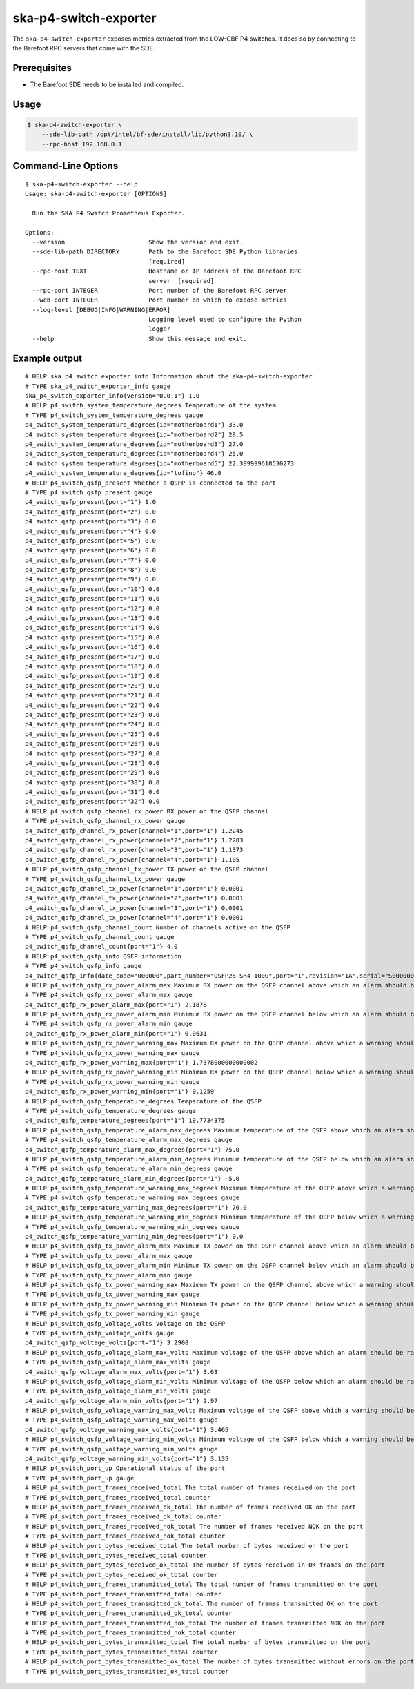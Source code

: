 **********************
ska-p4-switch-exporter
**********************

The ``ska-p4-switch-exporter`` exposes metrics extracted from the LOW-CBF P4 switches.
It does so by connecting to the Barefoot RPC servers that come with the SDE.


Prerequisites
=============

- The Barefoot SDE needs to be installed and compiled.


Usage
=====

.. code-block:: console

  $ ska-p4-switch-exporter \
      --sde-lib-path /opt/intel/bf-sde/install/lib/python3.10/ \
      --rpc-host 192.168.0.1


Command-Line Options
====================

::

  $ ska-p4-switch-exporter --help
  Usage: ska-p4-switch-exporter [OPTIONS]

    Run the SKA P4 Switch Prometheus Exporter.

  Options:
    --version                       Show the version and exit.
    --sde-lib-path DIRECTORY        Path to the Barefoot SDE Python libraries
                                    [required]
    --rpc-host TEXT                 Hostname or IP address of the Barefoot RPC
                                    server  [required]
    --rpc-port INTEGER              Port number of the Barefoot RPC server
    --web-port INTEGER              Port number on which to expose metrics
    --log-level [DEBUG|INFO|WARNING|ERROR]
                                    Logging level used to configure the Python
                                    logger
    --help                          Show this message and exit.


Example output
==============

::

  # HELP ska_p4_switch_exporter_info Information about the ska-p4-switch-exporter
  # TYPE ska_p4_switch_exporter_info gauge
  ska_p4_switch_exporter_info{version="0.0.1"} 1.0
  # HELP p4_switch_system_temperature_degrees Temperature of the system
  # TYPE p4_switch_system_temperature_degrees gauge
  p4_switch_system_temperature_degrees{id="motherboard1"} 33.0
  p4_switch_system_temperature_degrees{id="motherboard2"} 28.5
  p4_switch_system_temperature_degrees{id="motherboard3"} 27.0
  p4_switch_system_temperature_degrees{id="motherboard4"} 25.0
  p4_switch_system_temperature_degrees{id="motherboard5"} 22.399999618530273
  p4_switch_system_temperature_degrees{id="tofino"} 46.0
  # HELP p4_switch_qsfp_present Whether a QSFP is connected to the port
  # TYPE p4_switch_qsfp_present gauge
  p4_switch_qsfp_present{port="1"} 1.0
  p4_switch_qsfp_present{port="2"} 0.0
  p4_switch_qsfp_present{port="3"} 0.0
  p4_switch_qsfp_present{port="4"} 0.0
  p4_switch_qsfp_present{port="5"} 0.0
  p4_switch_qsfp_present{port="6"} 0.0
  p4_switch_qsfp_present{port="7"} 0.0
  p4_switch_qsfp_present{port="8"} 0.0
  p4_switch_qsfp_present{port="9"} 0.0
  p4_switch_qsfp_present{port="10"} 0.0
  p4_switch_qsfp_present{port="11"} 0.0
  p4_switch_qsfp_present{port="12"} 0.0
  p4_switch_qsfp_present{port="13"} 0.0
  p4_switch_qsfp_present{port="14"} 0.0
  p4_switch_qsfp_present{port="15"} 0.0
  p4_switch_qsfp_present{port="16"} 0.0
  p4_switch_qsfp_present{port="17"} 0.0
  p4_switch_qsfp_present{port="18"} 0.0
  p4_switch_qsfp_present{port="19"} 0.0
  p4_switch_qsfp_present{port="20"} 0.0
  p4_switch_qsfp_present{port="21"} 0.0
  p4_switch_qsfp_present{port="22"} 0.0
  p4_switch_qsfp_present{port="23"} 0.0
  p4_switch_qsfp_present{port="24"} 0.0
  p4_switch_qsfp_present{port="25"} 0.0
  p4_switch_qsfp_present{port="26"} 0.0
  p4_switch_qsfp_present{port="27"} 0.0
  p4_switch_qsfp_present{port="28"} 0.0
  p4_switch_qsfp_present{port="29"} 0.0
  p4_switch_qsfp_present{port="30"} 0.0
  p4_switch_qsfp_present{port="31"} 0.0
  p4_switch_qsfp_present{port="32"} 0.0
  # HELP p4_switch_qsfp_channel_rx_power RX power on the QSFP channel
  # TYPE p4_switch_qsfp_channel_rx_power gauge
  p4_switch_qsfp_channel_rx_power{channel="1",port="1"} 1.2245
  p4_switch_qsfp_channel_rx_power{channel="2",port="1"} 1.2283
  p4_switch_qsfp_channel_rx_power{channel="3",port="1"} 1.1373
  p4_switch_qsfp_channel_rx_power{channel="4",port="1"} 1.105
  # HELP p4_switch_qsfp_channel_tx_power TX power on the QSFP channel
  # TYPE p4_switch_qsfp_channel_tx_power gauge
  p4_switch_qsfp_channel_tx_power{channel="1",port="1"} 0.0001
  p4_switch_qsfp_channel_tx_power{channel="2",port="1"} 0.0001
  p4_switch_qsfp_channel_tx_power{channel="3",port="1"} 0.0001
  p4_switch_qsfp_channel_tx_power{channel="4",port="1"} 0.0001
  # HELP p4_switch_qsfp_channel_count Number of channels active on the QSFP
  # TYPE p4_switch_qsfp_channel_count gauge
  p4_switch_qsfp_channel_count{port="1"} 4.0
  # HELP p4_switch_qsfp_info QSFP information
  # TYPE p4_switch_qsfp_info gauge
  p4_switch_qsfp_info{date_code="000000",part_number="QSFP28-SR4-100G",port="1",revision="1A",serial="S0000000000",vendor="FS"} 1.0
  # HELP p4_switch_qsfp_rx_power_alarm_max Maximum RX power on the QSFP channel above which an alarm should be raised
  # TYPE p4_switch_qsfp_rx_power_alarm_max gauge
  p4_switch_qsfp_rx_power_alarm_max{port="1"} 2.1878
  # HELP p4_switch_qsfp_rx_power_alarm_min Minimum RX power on the QSFP channel below which an alarm should be raised
  # TYPE p4_switch_qsfp_rx_power_alarm_min gauge
  p4_switch_qsfp_rx_power_alarm_min{port="1"} 0.0631
  # HELP p4_switch_qsfp_rx_power_warning_max Maximum RX power on the QSFP channel above which a warning should be raised
  # TYPE p4_switch_qsfp_rx_power_warning_max gauge
  p4_switch_qsfp_rx_power_warning_max{port="1"} 1.7378000000000002
  # HELP p4_switch_qsfp_rx_power_warning_min Minimum RX power on the QSFP channel below which a warning should be raised
  # TYPE p4_switch_qsfp_rx_power_warning_min gauge
  p4_switch_qsfp_rx_power_warning_min{port="1"} 0.1259
  # HELP p4_switch_qsfp_temperature_degrees Temperature of the QSFP
  # TYPE p4_switch_qsfp_temperature_degrees gauge
  p4_switch_qsfp_temperature_degrees{port="1"} 19.7734375
  # HELP p4_switch_qsfp_temperature_alarm_max_degrees Maximum temperature of the QSFP above which an alarm should be raised
  # TYPE p4_switch_qsfp_temperature_alarm_max_degrees gauge
  p4_switch_qsfp_temperature_alarm_max_degrees{port="1"} 75.0
  # HELP p4_switch_qsfp_temperature_alarm_min_degrees Minimum temperature of the QSFP below which an alarm should be raised
  # TYPE p4_switch_qsfp_temperature_alarm_min_degrees gauge
  p4_switch_qsfp_temperature_alarm_min_degrees{port="1"} -5.0
  # HELP p4_switch_qsfp_temperature_warning_max_degrees Maximum temperature of the QSFP above which a warning should be raised
  # TYPE p4_switch_qsfp_temperature_warning_max_degrees gauge
  p4_switch_qsfp_temperature_warning_max_degrees{port="1"} 70.0
  # HELP p4_switch_qsfp_temperature_warning_min_degrees Minimum temperature of the QSFP below which a warning should be raised
  # TYPE p4_switch_qsfp_temperature_warning_min_degrees gauge
  p4_switch_qsfp_temperature_warning_min_degrees{port="1"} 0.0
  # HELP p4_switch_qsfp_tx_power_alarm_max Maximum TX power on the QSFP channel above which an alarm should be raised
  # TYPE p4_switch_qsfp_tx_power_alarm_max gauge
  # HELP p4_switch_qsfp_tx_power_alarm_min Minimum TX power on the QSFP channel below which an alarm should be raised
  # TYPE p4_switch_qsfp_tx_power_alarm_min gauge
  # HELP p4_switch_qsfp_tx_power_warning_max Maximum TX power on the QSFP channel above which a warning should be raised
  # TYPE p4_switch_qsfp_tx_power_warning_max gauge
  # HELP p4_switch_qsfp_tx_power_warning_min Minimum TX power on the QSFP channel below which a warning should be raised
  # TYPE p4_switch_qsfp_tx_power_warning_min gauge
  # HELP p4_switch_qsfp_voltage_volts Voltage on the QSFP
  # TYPE p4_switch_qsfp_voltage_volts gauge
  p4_switch_qsfp_voltage_volts{port="1"} 3.2908
  # HELP p4_switch_qsfp_voltage_alarm_max_volts Maximum voltage of the QSFP above which an alarm should be raised
  # TYPE p4_switch_qsfp_voltage_alarm_max_volts gauge
  p4_switch_qsfp_voltage_alarm_max_volts{port="1"} 3.63
  # HELP p4_switch_qsfp_voltage_alarm_min_volts Minimum voltage of the QSFP below which an alarm should be raised
  # TYPE p4_switch_qsfp_voltage_alarm_min_volts gauge
  p4_switch_qsfp_voltage_alarm_min_volts{port="1"} 2.97
  # HELP p4_switch_qsfp_voltage_warning_max_volts Maximum voltage of the QSFP above which a warning should be raised
  # TYPE p4_switch_qsfp_voltage_warning_max_volts gauge
  p4_switch_qsfp_voltage_warning_max_volts{port="1"} 3.465
  # HELP p4_switch_qsfp_voltage_warning_min_volts Minimum voltage of the QSFP below which a warning should be raised
  # TYPE p4_switch_qsfp_voltage_warning_min_volts gauge
  p4_switch_qsfp_voltage_warning_min_volts{port="1"} 3.135
  # HELP p4_switch_port_up Operational status of the port
  # TYPE p4_switch_port_up gauge
  # HELP p4_switch_port_frames_received_total The total number of frames received on the port
  # TYPE p4_switch_port_frames_received_total counter
  # HELP p4_switch_port_frames_received_ok_total The number of frames received OK on the port
  # TYPE p4_switch_port_frames_received_ok_total counter
  # HELP p4_switch_port_frames_received_nok_total The number of frames received NOK on the port
  # TYPE p4_switch_port_frames_received_nok_total counter
  # HELP p4_switch_port_bytes_received_total The total number of bytes received on the port
  # TYPE p4_switch_port_bytes_received_total counter
  # HELP p4_switch_port_bytes_received_ok_total The number of bytes received in OK frames on the port
  # TYPE p4_switch_port_bytes_received_ok_total counter
  # HELP p4_switch_port_frames_transmitted_total The total number of frames transmitted on the port
  # TYPE p4_switch_port_frames_transmitted_total counter
  # HELP p4_switch_port_frames_transmitted_ok_total The number of frames transmitted OK on the port
  # TYPE p4_switch_port_frames_transmitted_ok_total counter
  # HELP p4_switch_port_frames_transmitted_nok_total The number of frames transmitted NOK on the port
  # TYPE p4_switch_port_frames_transmitted_nok_total counter
  # HELP p4_switch_port_bytes_transmitted_total The total number of bytes transmitted on the port
  # TYPE p4_switch_port_bytes_transmitted_total counter
  # HELP p4_switch_port_bytes_transmitted_ok_total The number of bytes transmitted without errors on the port
  # TYPE p4_switch_port_bytes_transmitted_ok_total counter
